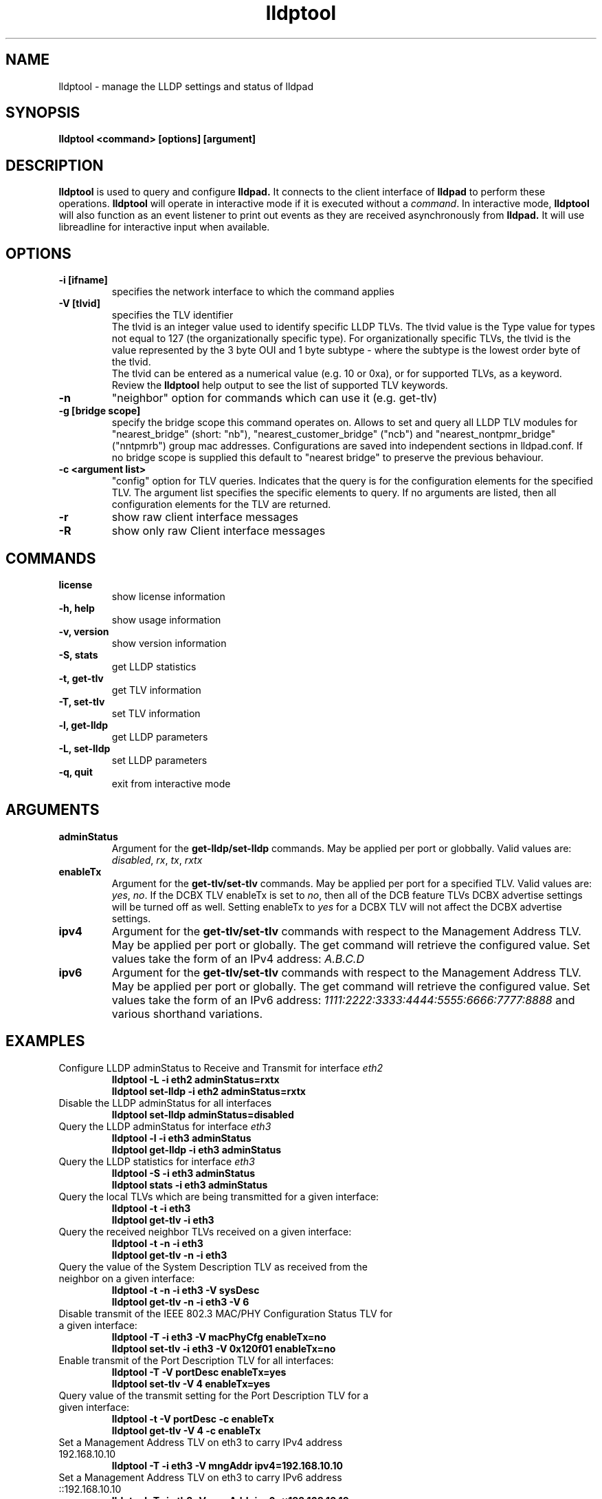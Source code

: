 .\" LICENSE
.\"
.\" This software program is released under the terms of a license agreement between you ('Licensee') and Intel.  Do not use or load this software or any associated materials (collectively, the 'Software') until you have carefully read the full terms and conditions of the LICENSE located in this software package.  By loading or using the Software, you agree to the terms of this Agreement.  If you do not agree with the terms of this Agreement, do not install or use the Software.
.\"
.\" * Other names and brands may be claimed as the property of others.
.\"
.TH lldptool 8 "November 2, 2011"
.SH NAME
lldptool \- manage the LLDP settings and status of lldpad
.SH SYNOPSIS
.B lldptool <command> [options] [argument]
.br


.SH DESCRIPTION
.B lldptool
is used to query and configure
.B lldpad.
It connects to the client interface
of
.B lldpad
to perform these operations.
.B lldptool
will operate in interactive mode if it is executed without a
\fIcommand\fR.
In interactive mode,
.B lldptool
will also function as an event listener to print out events
as they are received asynchronously from
.B lldpad.
It will use libreadline for interactive input when available.

.SH OPTIONS
.TP
.B \-i [ifname]
specifies the network interface to which the command applies
.TP
.B -V [tlvid]
specifies the TLV identifier
.br
The tlvid is an integer value used to identify specific
LLDP TLVs.  The tlvid value is the Type value for types not equal
to 127 (the organizationally specific type). For organizationally specific
TLVs, the tlvid is the value represented by the 3 byte OUI and 1 byte
subtype - where the subtype is the lowest order byte of the tlvid.
.br
The tlvid can be entered as a numerical value (e.g. 10 or 0xa), or for
supported TLVs, as a keyword.
Review the
.B lldptool
help output to see the list of supported TLV keywords.
.TP
.B \-n
"neighbor" option for commands which can use it (e.g. get-tlv)
.TP
.B -g [bridge scope]
specify the bridge scope this command operates on. Allows to set and query
all LLDP TLV modules for "nearest_bridge" (short: "nb"),
"nearest_customer_bridge" ("ncb") and "nearest_nontpmr_bridge" ("nntpmrb")
group mac addresses. Configurations are saved into independent sections in
lldpad.conf.
If no bridge scope is supplied this default to "nearest bridge" to preserve the
previous behaviour.
.TP
.B \-c <argument list>
"config" option for TLV queries. Indicates that the query is
for the configuration elements for the specified TLV.  The
argument list specifies the specific elements to query.  If
no arguments are listed, then all configuration elements for
the TLV are returned.
.TP
.B \-r
show raw client interface messages
.TP
.B \-R
show only raw Client interface messages
.PP

.SH COMMANDS
.TP
.B license
show license information
.TP
.B \-h, help
show usage information
.TP
.B \-v, version
show version information
.TP
.B \-S, stats
get LLDP statistics
.TP
.B \-t, get-tlv
get TLV information
.TP
.B \-T, set-tlv
set TLV information
.TP
.B \-l, get-lldp
get LLDP parameters
.TP
.B \-L, set-lldp
set LLDP parameters
.TP
.B \-q, quit
exit from interactive mode
.PP

.SH ARGUMENTS
.TP
.B adminStatus
Argument for the
.B get-lldp/set-lldp
commands.  May be applied per port or globbally.  Valid values are: \fIdisabled\fR, \fIrx\fR, \fItx\fR, \fIrxtx\fR

.TP
.B enableTx
Argument for the
.B get-tlv/set-tlv
commands.  May be applied per port for a specified TLV.  Valid values are: \fIyes\fR, \fIno\fR.  If the DCBX TLV enableTx is set to \fIno\fR, then all of the DCB feature TLVs DCBX advertise settings will be turned off as well.  Setting enableTx to \fIyes\fR for a DCBX TLV will not affect the DCBX advertise settings.

.TP
.B ipv4
Argument for the
.B get-tlv/set-tlv
commands with respect to the Management Address TLV.  May be applied per port
or globally.  The get command will retrieve the configured value.  Set values
take the form of an IPv4 address: \fIA.B.C.D\fR

.TP
.B ipv6
Argument for the
.B get-tlv/set-tlv
commands with respect to the Management Address TLV.  May be applied per port
or globally.  The get command will retrieve the configured value.  Set values
take the form of an IPv6 address: \fI1111:2222:3333:4444:5555:6666:7777:8888\fR
and various shorthand variations.

.PP
.SH EXAMPLES
.TP
Configure LLDP adminStatus to Receive and Transmit for interface \fIeth2\fR
.B lldptool -L -i eth2 adminStatus=rxtx
.br
.B lldptool set-lldp -i eth2 adminStatus=rxtx

.TP
Disable the LLDP adminStatus for all interfaces
.B lldptool set-lldp adminStatus=disabled

.TP
Query the LLDP adminStatus for interface \fIeth3\fR
.B lldptool -l -i eth3 adminStatus
.br
.B lldptool get-lldp -i eth3 adminStatus

.TP
Query the LLDP statistics for interface \fIeth3\fR
.B lldptool -S -i eth3 adminStatus
.br
.B lldptool stats -i eth3 adminStatus

.TP
Query the local TLVs which are being transmitted for a given interface:
.B lldptool -t -i eth3
.br
.B lldptool get-tlv -i eth3

.TP
Query the received neighbor TLVs received on a given interface:
.B lldptool -t -n -i eth3
.br
.B lldptool get-tlv -n -i eth3

.TP
Query the value of the System Description TLV as received from the neighbor on a given interface:
.B lldptool -t -n -i eth3 -V sysDesc
.br
.B lldptool get-tlv -n -i eth3 -V 6

.TP
Disable transmit of the IEEE 802.3 MAC/PHY Configuration Status TLV for a given interface:
.B lldptool -T -i eth3 -V macPhyCfg enableTx=no
.br
.B lldptool set-tlv -i eth3 -V 0x120f01 enableTx=no

.TP
Enable transmit of the Port Description TLV for all interfaces:
.B lldptool -T -V portDesc enableTx=yes
.br
.B lldptool set-tlv -V 4 enableTx=yes

.TP
Query value of the transmit setting for the Port Description TLV for a given interface:
.B lldptool -t -V portDesc -c enableTx
.br
.B lldptool get-tlv -V 4 -c enableTx

.TP
Set a Management Address TLV on eth3 to carry IPv4 address 192.168.10.10
.B lldptool -T -i eth3 -V mngAddr ipv4=192.168.10.10

.TP
Set a Management Address TLV on eth3 to carry IPv6 address ::192.168.10.10
.B lldptool -T -i eth3 -V mngAddr ipv6=::192.168.10.10

.TP
Get the configured IPv4 address for the Management Address TLV on eth3
.B lldptool -t -i eth3 -V mngAddr -c ipv4

.TP
Get all configured attributes for the Management Address TLV on eth3
.B lldptool -t -i eth3 -V mngAddr -c

.TP
Query the current DCBX mode that will be used if lldpad is restarted. (this is not a persistent setting)
.B lldptool -t -i eth3 -V IEEE-DCBX -c mode

.TP
Reset the DCBX mode to be 'auto' (start in IEEE DCBX mode) after the next lldpad restart
.B lldptool -T -i eth3 -V IEEE-DCBX mode=reset

.TP
Enable transmit of the Edge Virtual Bridging TLV for interface eth4
.B lldptool -i eth4 -T -V evbCfg enableTx=yes

.TP
Configure EVB TLV to set reflective relay and RTE,ECP and VDP capabilities
.B lldptool -T -i eth4 -V evbCfg fmode=reflectiverelay
.br
.B lldptool -T -i eth4 -V evbCfg capabilities=rte,ecp,vdp

.TP
Enable transmit of the VDP for interface eth4
.B lldptool -i eth4 -T -V vdp enableTx=yes

.PP
Configurations per port have higher precedence than global configurations.

.SH SEE ALSO
.BR lldptool-ets (8),
.BR lldptool-pfc (8),
.BR lldptool-app (8),
.BR lldptool-med (8),
.BR dcbtool (8),
.BR lldpad (8)
.br

.SH COPYRIGHT
lldptool - LLDP agent configuration utility
.br
Copyright(c) 2007-2010 Intel Corporation.
.BR
Portions of lldptool are based on:
.IP hostapd-0.5.7
.IP Copyright
(c) 2004-2008, Jouni Malinen <j@w1.fi>

.SH LICENSE
This program is free software; you can redistribute it and/or modify it
under the terms and conditions of the GNU General Public License,
version 2, as published by the Free Software Foundation.
.LP
This program is distributed in the hope it will be useful, but WITHOUT
ANY WARRANTY; without even the implied warranty of MERCHANTABILITY or
FITNESS FOR A PARTICULAR PURPOSE.  See the GNU General Public License for
more details.
.LP
You should have received a copy of the GNU General Public License along with
this program; if not, write to the Free Software Foundation, Inc.,
51 Franklin St - Fifth Floor, Boston, MA 02110-1301 USA.
.LP
The full GNU General Public License is included in this distribution in
the file called "COPYING".
.SH SUPPORT
Contact Information:
open-lldp Mailing List <lldp-devel@open-lldp.org>

